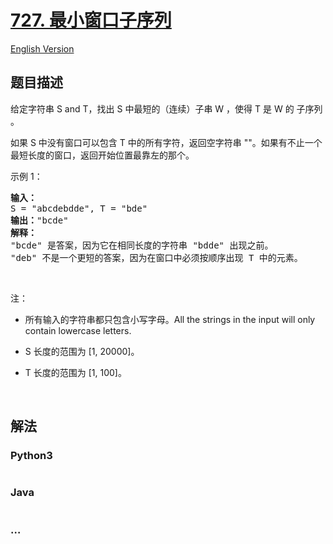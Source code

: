 * [[https://leetcode-cn.com/problems/minimum-window-subsequence][727.
最小窗口子序列]]
  :PROPERTIES:
  :CUSTOM_ID: 最小窗口子序列
  :END:
[[./solution/0700-0799/0727.Minimum Window Subsequence/README_EN.org][English
Version]]

** 题目描述
   :PROPERTIES:
   :CUSTOM_ID: 题目描述
   :END:

#+begin_html
  <!-- 这里写题目描述 -->
#+end_html

#+begin_html
  <p>
#+end_html

给定字符串 S and T，找出 S 中最短的（连续）子串 W ，使得 T 是 W 的
子序列 。

#+begin_html
  </p>
#+end_html

#+begin_html
  <p>
#+end_html

如果 S 中没有窗口可以包含 T 中的所有字符，返回空字符串
""。如果有不止一个最短长度的窗口，返回开始位置最靠左的那个。

#+begin_html
  </p>
#+end_html

#+begin_html
  <p>
#+end_html

示例 1：

#+begin_html
  </p>
#+end_html

#+begin_html
  <pre><strong>输入：</strong>
  S = &quot;abcdebdde&quot;, T = &quot;bde&quot;
  <strong>输出：</strong>&quot;bcde&quot;
  <strong>解释：</strong>
  &quot;bcde&quot; 是答案，因为它在相同长度的字符串 &quot;bdde&quot; 出现之前。
  &quot;deb&quot; 不是一个更短的答案，因为在窗口中必须按顺序出现 T 中的元素。</pre>
#+end_html

#+begin_html
  <p>
#+end_html

 

#+begin_html
  </p>
#+end_html

#+begin_html
  <p>
#+end_html

注：

#+begin_html
  </p>
#+end_html

#+begin_html
  <ul>
#+end_html

#+begin_html
  <li>
#+end_html

所有输入的字符串都只包含小写字母。All the strings in the input will only
contain lowercase letters.

#+begin_html
  </li>
#+end_html

#+begin_html
  <li>
#+end_html

S 长度的范围为 [1, 20000]。

#+begin_html
  </li>
#+end_html

#+begin_html
  <li>
#+end_html

T 长度的范围为 [1, 100]。

#+begin_html
  </li>
#+end_html

#+begin_html
  </ul>
#+end_html

#+begin_html
  <p>
#+end_html

 

#+begin_html
  </p>
#+end_html

** 解法
   :PROPERTIES:
   :CUSTOM_ID: 解法
   :END:

#+begin_html
  <!-- 这里可写通用的实现逻辑 -->
#+end_html

#+begin_html
  <!-- tabs:start -->
#+end_html

*** *Python3*
    :PROPERTIES:
    :CUSTOM_ID: python3
    :END:

#+begin_html
  <!-- 这里可写当前语言的特殊实现逻辑 -->
#+end_html

#+begin_src python
#+end_src

*** *Java*
    :PROPERTIES:
    :CUSTOM_ID: java
    :END:

#+begin_html
  <!-- 这里可写当前语言的特殊实现逻辑 -->
#+end_html

#+begin_src java
#+end_src

*** *...*
    :PROPERTIES:
    :CUSTOM_ID: section
    :END:
#+begin_example
#+end_example

#+begin_html
  <!-- tabs:end -->
#+end_html
